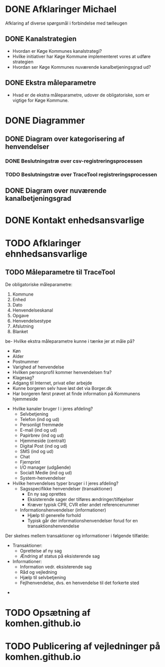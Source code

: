 * DONE Afklaringer Michael

Afklaring af diverse spørgsmål i forbindelse med tælleugen

** DONE Kanalstrategien

- Hvordan er Køge Kommunes kanalstrategi?
- Hvilke initiativer har Køge Kommune implementeret vores at udføre
  strategien
- Hvordan ser Køge Kommunes nuværende kanalbetjeningsgrad ud?

** DONE Ekstra måleparametre
- Hvad er de ekstra måleparametre, udover de obligatoriske, som er vigtige
  for Køge Kommune.

* DONE Diagrammer

** DONE Diagram over kategorisering af henvendelser

*** DONE Beslutningstræ over csv-registreringsprocessen

*** TODO Beslutningstræ over TraceTool registreringsprocessen

** DONE Diagram over nuværende kanalbetjeningsgrad
* DONE Kontakt enhedsansvarlige
* TODO Afklaringer ehnhedsansvarlige
** TODO Måleparametre til TraceTool

De obligatoriske måleparametre:
1. Kommune
2. Enhed
3. Dato
4. Henvendelseskanal
5. Opgave
6. Henvendelsestype
7. Afslutning
8. Blanket

be- Hvilke ekstra måleparametre kunne i tænke jer at måle på?
  - Køn
  - Alder
  - Postnummer
  - Varighed af henvendelse
  - Hvilken personprofil kommer henvendelsen fra?
  - Klagesag?
  - Adgang til Internet, privat eller arbejde
  - Kunne borgeren selv have løst det via Borger.dk
  - Har borgeren først prøvet at finde information på Kommunens hjemmeside

- Hvilke kanaler bruger I i jeres afdeling?
  - Selvbetjening
  - Telefon (ind og ud)
  - Personligt fremmøde
  - E-mail (ind og ud)
  - Papirbrev (ind og ud)
  - Hjemmeside (centralt)
  - Digital Post (ind og ud)
  - SMS (ind og ud)
  - Chat
  - Fjernprint
  - I/O manager (udgående)
  - Socialt Medie (ind og ud)
  - System-henvendelser

- Hvilke henvendelses typer bruger i I jeres afdeling?
  - Sagsspecifikke henvendelser (transaktioner)
    - En ny sag oprettes
    - Eksisterende sager der tilføres ændringer/tilføjelser
    - Kræver typisk CPR, CVR eller andet referencenummer
  - Informationshenvendelser (informationer)
    - Hjælp til generelle forhold
    - Typisk går der informationshenvendelser forud for en transaktionshenvendelse

Der skelnes mellem transaktioner og informationer i følgende tilfælde:
  - Transaktioner:
    - Oprettelse af ny sag
    - Ændring af status på eksisterende sag
  - Informationer:
    - Information vedr. eksisterende sag
    - Råd og vejledning
    - Hjælp til selvbetjening
    - Fejlhenvendelse, dvs. en henvendelse til det forkerte sted

- 



* TODO Opsætning af komhen.github.io
* TODO Publicering af vejledninger på komhen.github.io
